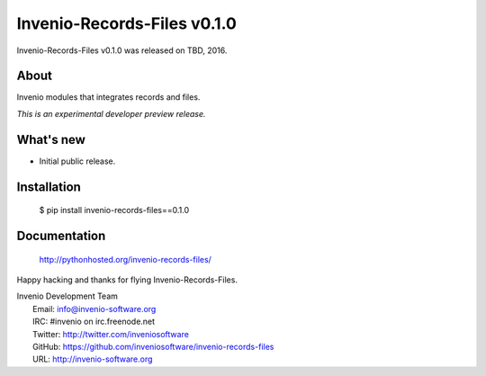 ==============================
 Invenio-Records-Files v0.1.0
==============================

Invenio-Records-Files v0.1.0 was released on TBD, 2016.

About
-----

Invenio modules that integrates records and files.

*This is an experimental developer preview release.*

What's new
----------

- Initial public release.

Installation
------------

   $ pip install invenio-records-files==0.1.0

Documentation
-------------

   http://pythonhosted.org/invenio-records-files/

Happy hacking and thanks for flying Invenio-Records-Files.

| Invenio Development Team
|   Email: info@invenio-software.org
|   IRC: #invenio on irc.freenode.net
|   Twitter: http://twitter.com/inveniosoftware
|   GitHub: https://github.com/inveniosoftware/invenio-records-files
|   URL: http://invenio-software.org
